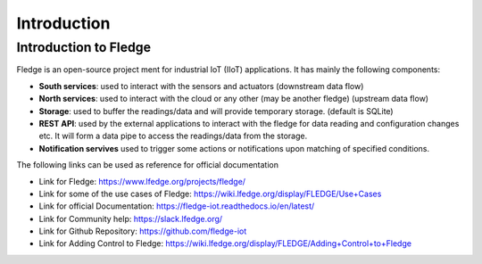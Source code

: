 ******************
Introduction
******************

Introduction to Fledge
======
.. Images
.. |fledge_architecture| image:: images/fledge_architecture.png

Fledge is an open-source project ment for industrial IoT (IIoT) applications. It has mainly the following components:

- **South services**: used to interact with the sensors and actuators (downstream data flow)
- **North services**: used to interact with the cloud or any other (may be another fledge) (upstream data flow)
- **Storage**: used to buffer the readings/data and will provide temporary storage. (default is SQLite)
- **REST API**: used by the external applications to interact with the fledge for data reading and configuration changes etc. It will form a data pipe to access the readings/data from the storage.
- **Notification servives** used to trigger some actions or notifications upon matching of specified conditions.
|fledge_architecture|

The following links can be used as reference for official documentation

- Link for Fledge: https://www.lfedge.org/projects/fledge/
- Link for some of the use cases of Fledge: https://wiki.lfedge.org/display/FLEDGE/Use+Cases
- Link for official Documentation: https://fledge-iot.readthedocs.io/en/latest/
- Link for Community help: https://slack.lfedge.org/
- Link for Github Repository:  https://github.com/fledge-iot
- Link for Adding Control to Fledge: https://wiki.lfedge.org/display/FLEDGE/Adding+Control+to+Fledge
